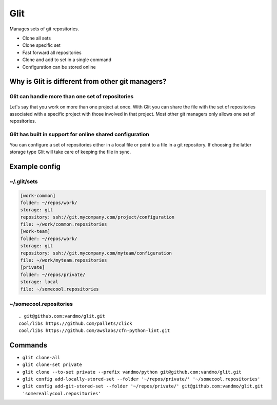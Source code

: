 Glit
====
Manages sets of git repositories.

- Clone all sets
- Clone specific set
- Fast forward all repositories
- Clone and add to set in a single command
- Configuration can be stored online

Why is Glit is different from other git managers?
-------------------------------------------------
Glit can handle more than one set of repositories
*************************************************
Let's say that you work on more than one project at once.
With Glit you can share the file with the set of repositories
associated with a specific project with those involved in that project.
Most other git managers only allows one set of repositories.

Glit has built in support for online shared configuration
*********************************************************
You can configure a set of repositories either in a local file or
point to a file in a git repository.
If choosing the latter storage type Glit will take care of keeping
the file in sync.

Example config
--------------
~/.glit/sets
*******************
.. code-block:: cfg

  [work-common]
  folder: ~/repos/work/
  storage: git
  repository: ssh://git.mycompany.com/project/configuration
  file: ~/work/common.repositories
  [work-team]
  folder: ~/repos/work/
  storage: git
  repository: ssh://git.mycompany.com/myteam/configuration
  file: ~/work/myteam.repositories
  [private]
  folder: ~/repos/private/
  storage: local
  file: ~/somecool.repositories

~/somecool.repositories
***********************
::

  . git@github.com:vandmo/glit.git
  cool/libs https://github.com/pallets/click
  cool/libs https://github.com/awslabs/cfn-python-lint.git

Commands
--------
- ``glit clone-all``
- ``glit clone-set private``
- ``glit clone --to-set private --prefix vandmo/python git@github.com:vandmo/glit.git``
- ``glit config add-locally-stored-set --folder '~/repos/private/' '~/somecool.repositories'``
- ``glit config add-git-stored-set --folder '~/repos/private/' git@github.com:vandmo/glit.git 'somereallycool.repositories'``
